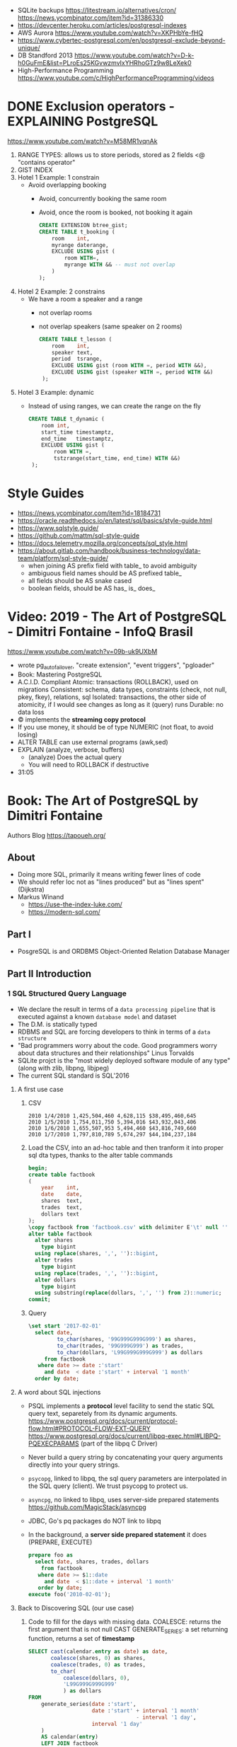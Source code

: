 - SQLite backups
  https://litestream.io/alternatives/cron/
  https://news.ycombinator.com/item?id=31386330
- https://devcenter.heroku.com/articles/postgresql-indexes
- AWS Aurora https://www.youtube.com/watch?v=XKPHbYe-fHQ
- https://www.cybertec-postgresql.com/en/postgresql-exclude-beyond-unique/
- DB Standford 2013 https://www.youtube.com/watch?v=D-k-h0GuFmE&list=PLroEs25KGvwzmvIxYHRhoGTz9w8LeXek0
- High-Performance Programming https://www.youtube.com/c/HighPerformanceProgramming/videos
* DONE Exclusion operators - EXPLAINING PostgreSQL
  https://www.youtube.com/watch?v=M58MR1vqnAk
  1) RANGE TYPES: allows us to store periods, stored as 2 fields
     <@ "contains operator"
  2) GIST INDEX
  3) Hotel 1 Example: 1 constrain
     - Avoid overlapping booking
       - Avoid, concurrently booking the same room
       - Avoid, once the room is booked, not booking it again
     #+begin_src sql
     CREATE EXTENSION btree_gist;
     CREATE TABLE t_booking (
         room    int,
         myrange daterange,
         EXCLUDE USING gist (
             room WITH=,
             myrange WITH && -- must not overlap
         )
     );
     #+end_src
  4) Hotel 2 Example: 2 constrains
     - We have a room a speaker and a range
       - not overlap rooms
       - not overlap speakers (same speaker on 2 rooms)
     #+begin_src sql
     CREATE TABLE t_lesson (
         room    int,
         speaker text,
         period  tsrange,
         EXCLUDE USING gist (room WITH =, period WITH &&),
         EXCLUDE USING gist (speaker WITH =, period WITH &&)
      );
     #+end_src
  5) Hotel 3 Example: dynamic
     - Instead of using ranges, we can create the range on the fly
       #+begin_src sql
       CREATE TABLE t_dynamic (
           room int,
           start_time timestamptz,
           end_time   timestamptz,
           EXCLUDE USING gist (
               room WITH =,
               tstzrange(start_time, end_time) WITH &&)
        );
       #+end_src
* Style Guides
- https://news.ycombinator.com/item?id=18184731
- https://oracle.readthedocs.io/en/latest/sql/basics/style-guide.html
- https://www.sqlstyle.guide/
- https://github.com/mattm/sql-style-guide
- https://docs.telemetry.mozilla.org/concepts/sql_style.html
- https://about.gitlab.com/handbook/business-technology/data-team/platform/sql-style-guide/
  - when joining AS prefix field with table_ to avoid ambiguity
  - ambiguous field names should be AS prefixed table_
  - all fields should be AS snake cased
  - boolean fields, should be AS has_ is_ does_
* Video: 2019 - The Art of PostgreSQL - Dimitri Fontaine - InfoQ Brasil
  https://www.youtube.com/watch?v=09b-uk9UXbM
  - wrote pg_auto_failover, "create extension", "event triggers", "pgloader"
  - Book: Mastering PostgreSQL
  - A.C.I.D. Compliant
    Atomic: transactions (ROLLBACK), used on migrations
    Consistent: schema, data types, constraints (check, not null, pkey, fkey), relations, sql
    Isolated: transactions, the other side of atomicity, if I would see changes as long as it (query) runs
    Durable: no data loss
  - \copy implements the *streaming copy protocol*
  - If you use money, it should be of type NUMERIC (not float, to avoid losing)
  - ALTER TABLE can use external programs (awk,sed)
  - EXPLAIN (analyze, verbose, buffers)
    - (analyze) Does the actual query
    - You will need to ROLLBACK if destructive
  - 31:05
* Book: The Art of PostgreSQL by Dimitri Fontaine
  Authors Blog https://tapoueh.org/
** About
   - Doing more SQL, primarily it means writing fewer lines of code
   - We should refer loc not as "lines produced" but as "lines spent" (Dijkstra)
   - Markus Winand
     - https://use-the-index-luke.com/
     - https://modern-sql.com/
** Part I
   - PosgreSQL is and ORDBMS
     Object-Oriented Relation Database Manager
** Part II Introduction
*** 1 SQL Structured Query Language
    - We declare the result in terms of a ~data processing pipeline~
      that is executed against a known ~database model~ and dataset
    - The D.M. is statically typed
    - RDBMS and SQL are forcing developers to think in terms of a ~data structure~
    - "Bad programmers worry about the code.
       Good programmers worry about data structures and their relationships"
       Linus Torvalds
    - SQLite projct is the "most widely deployed software module of any type" (along with zlib, libpng, libjpeg)
    - The current SQL standard is SQL'2016
**** A first use case
     1) CSV
        #+begin_src
 2010 1/4/2010 1,425,504,460 4,628,115 $38,495,460,645
 2010 1/5/2010 1,754,011,750 5,394,016 $43,932,043,406
 2010 1/6/2010 1,655,507,953 5,494,460 $43,816,749,660
 2010 1/7/2010 1,797,810,789 5,674,297 $44,104,237,184
        #+end_src
     2) Load the CSV, into an ad-hoc table and then tranform it into proper sql dta types, thanks to the alter table commands
        #+begin_src sql
        begin;
        create table factbook
        (
            year    int,
            date    date,
            shares  text,
            trades  text,
            dollars text
        );
        \copy factbook from 'factbook.csv' with delimiter E'\t' null ''
        alter table factbook
          alter shares
            type bigint
          using replace(shares, ',', '')::bigint,
          alter trades
            type bigint
          using replace(trades, ',', '')::bigint,
          alter dollars
            type bigint
          using substring(replace(dollars, ',', '') from 2)::numeric;
        commit;
        #+end_src
     3) Query
        #+begin_src sql
        \set start '2017-02-01'
          select date,
                 to_char(shares, '99G999G999G999') as shares,
                 to_char(trades, '99G999G999') as trades,
                 to_char(dollars, 'L99G999G999G999') as dollars
             from factbook
           where date >= date :'start'
             and date  < date :'start' + interval '1 month'
          order by date;
        #+end_src
**** A word about SQL injections
     - PSQL implements a *protocol* level facility to send the static SQL query text,
       separetely from its dynamic arguments.
       https://www.postgresql.org/docs/current/protocol-flow.html#PROTOCOL-FLOW-EXT-QUERY
       https://www.postgresql.org/docs/current/libpq-exec.html#LIBPQ-PQEXECPARAMS (part of the libpq C Driver)
     - Never build a query string by concatenating your query arguments directly into your query strings.
     - ~psycopg~, linked to libpq, the sql query parameters are interpolated in the SQL query (client). We trust psycopg to protect us.
     - ~asyncpg~, no linked to libpq, uses server-side prepared statements https://github.com/MagicStack/asyncpg
     - JDBC, Go's pq packages do NOT link to libpq
     - In the background, a *server side prepared statement* it does (PREPARE, EXECUTE)
       #+begin_src sql
       prepare foo as
         select date, shares, trades, dollars
           from factbook
          where date >= $1::date
            and date  < $1::date + interval '1 month'
          order by date;
       execute foo('2010-02-01');
       #+end_src
**** Back to Discovering SQL (our use case)
     1) Code to fill for the days with missing data.
        COALESCE: returns the first argument that is not null
        CAST
        GENERATE_SERIES: a set returning function, returns a set of *timestamp*
        #+begin_src sql
      SELECT cast(calendar.entry as date) as date,
             coalesce(shares, 0) as shares,
             coalesce(trades, 0) as trades,
             to_char(
                 coalesce(dollars, 0),
                 'L99G999G999G999'
                 ) as dollars
      FROM
          generate_series(date :'start',
                          date :'start' + interval '1 month'
                                        - interval '1 day',
                          interval '1 day'
          )
          AS calendar(entry)
          LEFT JOIN factbook
                 ON factbook.date = calendar.entry
      ORDER BY date;
      #+end_src
     2) Down the road, that's less code to maintain and more efficient implementation too.
     3) Create a wekk over week percentage difference
        WITH: a *common table expression*
        LAG: Provides access to rows before
          OVER
          PARTITION BY
        EXTRACT: extracts subfields from a timestamp
        CASE/WHEN/THEN
       #+begin_src sql
       WITH computed_data AS
       (
         SELECT CAST(date as date) as date,
         TO_CHAR(date, 'Dy')       as day,
         COALESCE(dollars, 0)      as dollars,
         LAG(dollars, 1)
           OVER(
             PARTITION BY EXTRACT('isodow' from date)
                 ORDER BY date
            )
          AS last_week_dollars
        FROM
          GENERATE_SERIES(date :'start' - interval '1 week',
                          date :'start' + interval '1 month'
                                        - interval '1 day',
                          interval '1 day'
          )
          AS calendar(date)
          LEFT JOIN factbook USING(date)
       )
       SELECT date, day,
              TO_CHAR(
                COALESCE(dollars, 0),
                'L99G999G999G999'
              ) AS dollars,
              CASE WHEN dollars IS NOT NULL
                    AND dollars <> 0
                   THEN ROUND(   100.0
                              * (dollars - last_week_dollars)
                              / dollars
                            , 2)
              END
              AS "WoW %"
           FROM computed_data
          WHERE date >= date :'start'
        ORDER BY DATE;
       #+end_src
*** 2 Software Architecture
    - Think it not as a "storage layer" bur rather as "concurrent data access service"
    - Book focused on
      - SQL idioms
      - Database Modeling
      - Normalization
      - Denormalization
*** 3 Getting Ready to read this book
    - psql, pgAdmin, OmniDB https://omnidb.org/
** Part III Writing SQL Queries
   - How to write queries, as part fo your application code
   - Is SQL a good place to implement business logic?
*** 4 Business Logic
    - SQL How much on the database?
      #+begin_src sql
        select name
          from track
         where albumid = 193
      order by trackid;
      #+end_src
    - SQL Adding genre table
      #+begin_src sql
        select track.name as track, genre.name as genre
          from track
          join genre using (genreid)
         where albumid = 193
      order by trackid;
      #+end_src
    - SQL Adding some computation to the values returned
      #+begin_src sql
        select name,
               milliseconds * interval '1 ms' as duration
          from track
         where albumid = 193
      order by trackid;
      #+end_src
    - SQL Calculating the album length per artist given
      #+begin_src sql
         select album.title as album,
                sum(milliseconds) * interval '1 ms' as duration
           from album
                join artist using(artistid)
                left join track using(albumid)
          where artist.name = 'Red Hot Chili Peppers'
       group by album
       order by album;
      #+end_src
    - *application_name* put into the connection string
       Sets the application name to be reported in statistics and logs.
    - Correctness
      Transaction Isolation https://www.postgresql.org/docs/current/transaction-iso.html
      1) Read uncommited ?
      2) Read committed: default, you will see changes as soon as they happen
      3) Repeatable read: keeps a snapshot for each transaction (between a BEGIN and COMMIT) useful for online backups
      4) Serializable: ? eg: in stock managment facilities
    - Efficiency:
      * Static: development time, maintenence burden, how easy is to review the code.
      * Dynamic: resources, processor, memory, network, disk
    - ~When doing very simple queries against *primary key* column, it's quite common to see 0.1ms execution time~
    - Stored Procedures: allows us to build a data access API
      * Naive:
        #+begin_src sql
        create or replace function get_all_albums
        (
          in  name     text,
          out album    text,
          out duration interval
        )
        return setof record
        language sql
        as $$
          select album.title as album,
                 sum(milliseconds) * interval '1 ms' as duration
            from album
                 join artist using(artistid)
                 left join track using(albumid)
            where artist.name = get_all_albums.name
        group by album
        order by album;
        $$;
        #+end_src
      * More efficient version that uses album_id (see above about primary key lookups)
          #+begin_src sql
          create or replace function get_all_albums
          (
            in  artistid bigint,
            out album    text,
            out duration interval
          )
          returns setof record
          language sql
          as $$
            select album.title as album,
              from album
                   join artist using(artistid)
                   left join track using(albumid)
              where artist.artistid = get_all_albums.artistid
          group by album
          order by album;
          $$;
          #+end_src
      * Calling it
       #+begin_src sql
       select * from get_all_albums(127);
       -- OR by name using a subquery
       select *
         from get_all_albums(
           (select artistid
              from artist
             where name = 'Red Hot Chili Peppers')
         );
       -- OR using lateral join
       select album, duration
         from artist,
              lateral get_all_albums(artistid)
        where artist.name = 'Red Hot Chili Peppers';
       #+end_src
      * Only of artists with 4 albums
          #+begin_src sql
        with four_albums as
        (
           select artistid
             from album
         group by artistid
           having count(*) = 4
        )
           select artist.name, album, duration
             from four_albums
                  join artist using(artistid),
                  lateral get_all_albums(artistid)
         order by artistid, duration desc;
        #+end_src
      * Procedural Code vs Stored Procedures
        We can rewrite the previous as a stored procedure, but it will be ugly.
    - ~Write stored procedures in *SQL*, only switch to *PLpgSQL* when necessary~
*** 5 A Small application
    - Chinook database (dataset)
      https://github.com/lerocha/chinook-database
    - Load the database, with pgloader we get a summaryof rows added per table
      #+begin_src
      > createdb chinook
      > pgloader https://github.com/.../Chinook_Sqlite_AutoIncrementPKs.sqlite
      pgsql > ALTER TABLE track
              ADD PRIMARY KEY USING INDEX idx_51519_ipk_track;
      #+end_src
    - album, artist, track, genre, mediatype
      customer, invoice, invoiceline, staff
      playlist, playlisttrack
    - Counting the number of tracks per genre
      #+begin_src sql
      select genre.name, count(*) as count
        from genre
             left join track using(genreid)
    group by genre.name
    order by count desc;
      #+end_src
    - https://github.com/honza/anosql
      https://github.com/nackjicholson/aiosql
      Python library, to keep SQL files separate
       #+NAME: artist.sql
       #+begin_src sql
      -- name: top-artists-by-album
      -- Get the list of the N artist with the most albums
      select artist.name, count(*) as albums
        from artist
             left join album using(artistid)
    group by artist.name
    order by albums desc
       limit :n;
      #+end_src
    - This file format, is also readable by pgsql shell
      #+begin_src
      \set n 1
      \i artist.sql
      ...OUTPUT...
      \set n 3
      \i artist.sql
      ...OUTPUT...
      #+end_src
    - Or from psql shell
      #+begin_src
      psql --variable "n=10" -f artist.sql chinook
      #+end_src
    - LEFT JOIN LATERAL:
        We use lateral join again, to get some kind of "nested loops".
        We use genre from outside the subquery.
        We correlate genre between the outer loop and inner loop.
        - https://stackoverflow.com/questions/28550679/what-is-the-difference-between-lateral-join-and-a-subquery-in-postgresql
          "For returning more than one column, a LATERAL join is typically simpler, cleaner and faster."
          "A correlated subquery can only return a single value, not multiple columns and not multiple rows"
      ON TRUE: "the joins happens on the sub-query WHERE clause, we don't need another OUTER JOIN"
      #+begin_src sql
   select genre.name as genre,
          case when length(ss.name) > 15
               then substring(ss.name from 1 for 15) || '...'
               else ss.name
          end as track,
          artist.name as artist
     from genre
          left join lateral
          (
              select track.name, track.albumid, count(playlistid)
                from track
                     left join playlisttrack using (trackid)
               where track.genreid = genre.genreid
            group by track.trackid
            order by count desc
               limit :n
          ) ss(name, albumid, count) on true
          join album using(albumid)
          join artist using(artistid)
 order by genre.name, ss.count desc;
      #+end_src
*** 6 The SQL REPL - An Interactive Setup
    - \set ON_ERROR_ROLLBACK on/off/interactive
      Useful when working with BEGIN transaction on *psql*
      *interactive* Allows us to COMMIT on some error
    - We can run a query and return the results on:
      \pset format
      - asciidoc
      - HTML
      #+begin_src
      psql --tuples-only    \
           --set n=1        \
           --set name=Alesi \
           --no-psqlrc      \
           -P format=html   \
           -d f1db          \
           -f report.sql
      #+end_src
    - Use the connection string directly
      #+begin_src
      psql -d postgresql://dim@localhost:5432/f1db
      psql -d "user=dim host=localhost port=5432 dbname=f1db"
      #+end_src
    - psql schema commands, do queries to *catalog* in the background
      ~\set ECHO_HIDDEN true~ to show scheme queries done by psql for you
*** 7 SQL is Code
**** Style
    - SQL Style Guidelines
      - Follow the ~principle of least astonishment~ rule
        a.k.a. POLA
        https://en.wikipedia.org/wiki/Principle_of_least_astonishment
      - "old habit of all-caps keywords", not needed with syntax highlighting
      - Right aligned
      - JOIN - ON vs USING
      - Old habit of
        "writing the join conditions of INNER JOIN in the WHERE clause"
        "confusing and frowned upon"
        #+begin_src sql
        SELECT name, title
          FROM artist, album
         WHERE artist.artistid = album.artistid
           AND artist.artistid = 1;
        #+end_src
      - Modern spelling, expanded the INNER JOIN to his full notation
        #+begin_src sql
        select name, title
          from artist
               inner join album using(artistid)
         where artist.artistid = 1;
        #+end_src
      - https://stackoverflow.com/questions/17759687/cross-join-vs-inner-join-in-sql
      - ~noise words~, INNER and OUTER
        - OUTER: left join, right join, full join
        - INNER: join
      - NATURAL JOIN: "automatically expand a join condition over columns having the same name"
        should be avoided
      - We can use the same table twice.
**** Unit testing
      - http://manpages.ubuntu.com/manpages/trusty/man1/pg_virtualenv.1.html
        Create a throw-away PostgreSQL environment for running regression tests
      - https://julien.danjou.info/db-integration-testing-strategies-python/
        Python
      - The approach one used by postgresql
        https://github.com/postgres/postgres/blob/master/src/test/regress/sql/aggregates.sql
        https://github.com/postgres/postgres/blob/master/src/test/regress/expected/aggregates.out
        1) psql: Run a SQL file containing your tests
        2) Capture its output to a text file that includes the queries and their results
        3) diff: Compare the output with the expected one that is maintained in the repository
        4) Report any difference as failure
      - https://github.com/dimitri/regresql
        A tool to automate the above
      - https://pgtap.org/
        https://pgtap.org/documentation.html#canyourelate
        https://pgtap.org/pg_prove.html
        A tool to automate it, using a different appoach
*** 8 Indexing Strategy
    - "Indexing strategy" for ~Speed~
      - In the absence of an index, the only option available
        to your database is *sequential scan* of your tables.
    - "Indexing strategy" for ~Consistency~
      if used to ensure data consistency, is a data modeling activity
      - Constrains
        - UNIQUE
        - PRIMARY KEY
        - EXCLUDE USING
    - M.V.C.C. Multi-version Concurrency Control
    - An index duplicates data in a specialized format made to optimize certain searches
      - Adds *write cost* to your DML insert/update/delete, as it needs to maintain the index up to date
    - Index types:
      1) B-Tree (default), handle concurrent read and write
         https://github.com/postgres/postgres/tree/master/src/backend/access/nbtree
      2) Hash
         - Simple equality comparisons
         - >10 are crash safe
      3) GiST (generalized search tree), content-based indexing for massive amounts of complex content
         - Support for 2D data types (geometry point or ranges)
      4) SPGiST (spaced partitioned gist)
         - support non-balanced disk-based data structures (index 2D data with different densities)
           - quadtrees
           - k-d trees
           - radix trees (tries)
      5) GIN (generalized inverted index)
         - Foundation for PSQL *full text search* support
           https://www.postgresql.org/docs/current/textsearch-intro.html
         - when items to be indexed are *composite values*, and the queries search for elements that appear within the composite item
      6) BRIN (block range indexes)
         - store summaries about the values stored in consecutive physical block ranges
         - For data types that have order, it can index the minimum and maximum values in the colum for each block range
      7) Bloom Filters
         - *create extension bloom*
         - Space efficient
         - Test if an elements belongs into a set
         - B-trees are faster
         - Only supports *equality*
         - Used when too many B-Tree would be needed otherwise
    - Advanced
      https://www.postgresql.org/docs/10/indexes.html
    - pg_stat_statements: check >10ms
      https://www.postgresql.org/docs/current/pgstatstatements.html
      - List the most common queries in
        - number times
        - cumulative time it took to execute
    - EXPLAIN usage
      - explain (analyze, verbose, buffers)
      - Visualizers
        - https://explain.depesz.com/
        - http://tatiyants.com/pev/#/about
        - pgAdmin comes with a visualizer
      - Check row count difference between
        - estimated
          effective
        - If not, might need to check the interval of the autovacuum
          https://www.postgresql.org/docs/current/routine-vacuuming.html#AUTOVACUUM
      - Check time spent doing *sequential scans*, with a filter step
      - https://en.wikipedia.org/wiki/Amdahl%27s_law
** Part IV SQL Toolbox
- IN SQL you need to explain your problem,
  unlike in most programming languages where
  you need to focus on a solution.
- Try write down a single sentence that perfectly describes
  what you're trying to achieve. Talking out loud.
*** 10 Get some Data
- http://ergast.com/mrd/db/
  #+begin_src
$ createdb f1db
$ pgloader mysql://root@localhost/f1db pgsql:///f1db
  #+end_src
- Tweak PSQL search_path to include f1db *schema* in the f1db *database*
  ALTER DATABASE f1db
             SET search_path TO f1db, public;
*** 11 Structured Query Language
- For some developers, not being in charge of every detail
  of the query plan is a source of *frustation*, and they
  prefer hiding SQL under another layer of technology that
  makes them feel like they are still in control.
*** 12 Queries, DML, DDL, TCL, DCL
- SQL is composed of several areas
  1) DML Data Manipulation Language
     - insert
     - update
     - delete
  2) DDL Data Definition Language (data-structures)
     - create
     - alter
     - drop
  3) TCL Transaction Control Language
     - begin
     - commit
     - rollback
     - start transaction
     - savepoint, release savepoint, rollback to savepoint
     - commit, prepare commit, commit prepared, rollback commit
  4) DCL Data Control Language
     - grant
     - revoke
  5) Other:
     - vacuum, analyze, cluster
     - prepare, execute, explain, listen, notify, lock, set
*** 13 Select, From, Where
**** Projection (output) aka SELECT
    - Is usually frowned upon to use either "SELECT *"
      or the classic "I don't know what I'm doing" behavior
      of some (ORMs) object relational mappers when they
      insist of fully *hydrating* the application objects, just in case
      (?)
      #+begin_src sql
      select * from races limit 1;
      select * from races fetch first 1 rows only;
      table rages limit 1;
      #+end_src
    - Using a .java file
      #+begin_src
      $ javac Select.java
      $ java -cp .:path/to/postgresql-42.1.1.jar Select
      #+end_src
    - Using "select star" also brings problems with application code
      - Hides the intention
      - Is not efficient to retrieve fields you don't need
        - TOAST mechanism, makes some bytes expensive to retrieve
          The Oversized-Attribute Storage Template
          https://www.youtube.com/watch?v=_UUFMAZswhU
          - postgresql can't return rows longer than 8k without doing some external table pointers
    - Build-in functions https://www.postgresql.org/docs/9.6/functions-datetime.html
      - format() like printf
      - extract(), gets a number
      - to_char(), gets a string
**** Data Sources: FROM
     - FROM, types of JOIN
       https://www.postgresql.org/docs/current/queries-table-expressions.html#QUERIES-FROM
     - FROM t1
            LEFT JOIN t2
              ON t1.id=t2.id
             AND t1.field = 1
**** Restrictions: WHERE
     - WE usually try to keep the WHERE clauses as simple,
       in order to be able to use our indexes.
     - OR operator is more complex to optimize, in respect to indexes
     - Careful with NOT IN and NULL
     - We can use sub-queries on WHERE, to implement the
       "anti-join" pattern using the NOT EXISTS and SELECT 1
       #+begin_src sql
       select forename,
              surename,
              constructs.name        as constructor,
              count(*)               as races,
              count(distinct status) as reasons
         from drivers
        where date >=
       #+end_src
